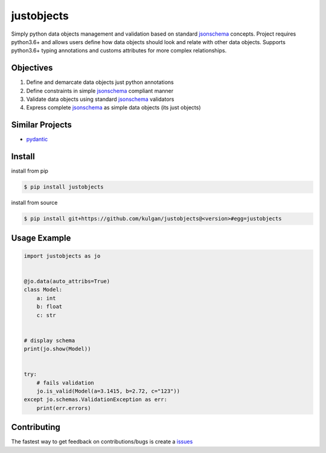 justobjects
===========
Simply python data objects management and validation based on standard jsonschema_ concepts. Project
requires python3.6+ and allows users define how data objects should look and relate with other data objects.
Supports python3.6+ typing annotations and customs attributes for more complex relationships.

Objectives
----------
1. Define and demarcate data objects just python annotations
2. Define constraints in simple jsonschema_ compliant manner
3. Validate data objects using standard jsonschema_ validators
4. Express complete jsonschema_ as simple data objects (its just objects)

Similar Projects
----------------
* pydantic_

Install
-------
install from pip

.. code-block:: bash

    $ pip install justobjects

install from source

.. code-block:: bash

    $ pip install git+https://github.com/kulgan/justobjects@<version>#egg=justobjects

Usage Example
-------------
.. code-block:: python

    import justobjects as jo


    @jo.data(auto_attribs=True)
    class Model:
        a: int
        b: float
        c: str


    # display schema
    print(jo.show(Model))


    try:
        # fails validation
        jo.is_valid(Model(a=3.1415, b=2.72, c="123"))
    except jo.schemas.ValidationException as err:
        print(err.errors)


Contributing
------------
The fastest way to get feedback on contributions/bugs is create a issues_

.. _pydantic: https://pydantic-docs.helpmanual.io
.. _jsonschema: https://json-schema.org
.. _issues: https://github.com/kulgan/justobjects/issues

